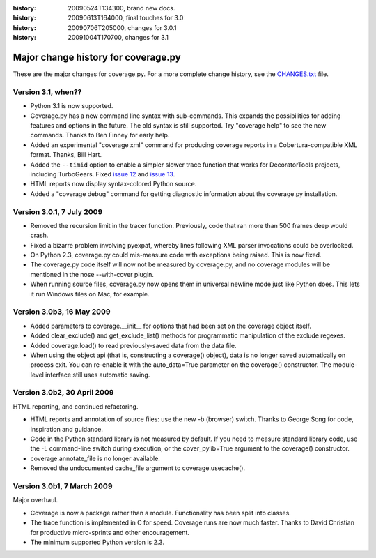 .. _change:

:history: 20090524T134300, brand new docs.
:history: 20090613T164000, final touches for 3.0
:history: 20090706T205000, changes for 3.0.1
:history: 20091004T170700, changes for 3.1

------------------------------------
Major change history for coverage.py
------------------------------------

These are the major changes for coverage.py.  For a more complete change history,
see the `CHANGES.txt <http://bitbucket.org/ned/coveragepy/src/tip/CHANGES.txt>`_
file.


Version 3.1, when??
-------------------

- Python 3.1 is now supported.

- Coverage.py has a new command line syntax with sub-commands.  This expands
  the possibilities for adding features and options in the future.  The old
  syntax is still supported.  Try "coverage help" to see the new commands.
  Thanks to Ben Finney for early help.

- Added an experimental "coverage xml" command for producing coverage reports
  in a Cobertura-compatible XML format.  Thanks, Bill Hart.

- Added the ``--timid`` option to enable a simpler slower trace function that
  works for DecoratorTools projects, including TurboGears.  Fixed `issue 12`_
  and `issue 13`_.

- HTML reports now display syntax-colored Python source.

- Added a "coverage debug" command for getting diagnostic information about the
  coverage.py installation.

.. _issue 12: http://bitbucket.org/ned/coveragepy/issue/12
.. _issue 13: http://bitbucket.org/ned/coveragepy/issue/13


Version 3.0.1, 7 July 2009
--------------------------

- Removed the recursion limit in the tracer function.  Previously, code that
  ran more than 500 frames deep would crash.

- Fixed a bizarre problem involving pyexpat, whereby lines following XML parser
  invocations could be overlooked.

- On Python 2.3, coverage.py could mis-measure code with exceptions being
  raised.  This is now fixed.

- The coverage.py code itself will now not be measured by coverage.py, and no
  coverage modules will be mentioned in the nose --with-cover plugin.

- When running source files, coverage.py now opens them in universal newline
  mode just like Python does.  This lets it run Windows files on Mac, for
  example.


Version 3.0b3, 16 May 2009
--------------------------

- Added parameters to coverage.__init__ for options that had been set on the
  coverage object itself.
  
- Added clear_exclude() and get_exclude_list() methods for programmatic
  manipulation of the exclude regexes.

- Added coverage.load() to read previously-saved data from the data file.

- When using the object api (that is, constructing a coverage() object), data
  is no longer saved automatically on process exit.  You can re-enable it with
  the auto_data=True parameter on the coverage() constructor. The module-level
  interface still uses automatic saving.


Version 3.0b2, 30 April 2009
----------------------------

HTML reporting, and continued refactoring.

- HTML reports and annotation of source files: use the new -b (browser) switch.
  Thanks to George Song for code, inspiration and guidance.

- Code in the Python standard library is not measured by default.  If you need
  to measure standard library code, use the -L command-line switch during
  execution, or the cover_pylib=True argument to the coverage() constructor.

- coverage.annotate_file is no longer available.

- Removed the undocumented cache_file argument to coverage.usecache().


Version 3.0b1, 7 March 2009
---------------------------

Major overhaul.

- Coverage is now a package rather than a module.  Functionality has been split
  into classes.

- The trace function is implemented in C for speed.  Coverage runs are now
  much faster.  Thanks to David Christian for productive micro-sprints and
  other encouragement.

- The minimum supported Python version is 2.3.
 
